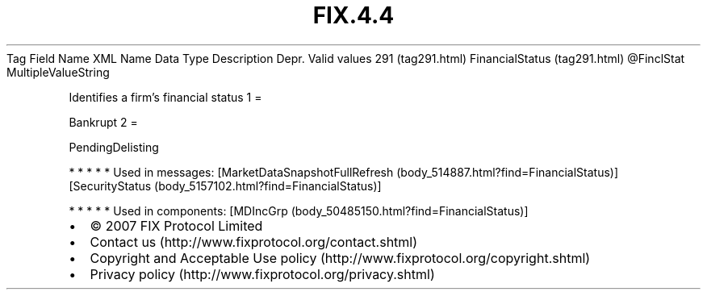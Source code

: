 .TH FIX.4.4 "" "" "Tag #291"
Tag
Field Name
XML Name
Data Type
Description
Depr.
Valid values
291 (tag291.html)
FinancialStatus (tag291.html)
\@FinclStat
MultipleValueString
.PP
Identifies a firm’s financial status
1
=
.PP
Bankrupt
2
=
.PP
PendingDelisting
.PP
   *   *   *   *   *
Used in messages:
[MarketDataSnapshotFullRefresh (body_514887.html?find=FinancialStatus)]
[SecurityStatus (body_5157102.html?find=FinancialStatus)]
.PP
   *   *   *   *   *
Used in components:
[MDIncGrp (body_50485150.html?find=FinancialStatus)]

.PD 0
.P
.PD

.PP
.PP
.IP \[bu] 2
© 2007 FIX Protocol Limited
.IP \[bu] 2
Contact us (http://www.fixprotocol.org/contact.shtml)
.IP \[bu] 2
Copyright and Acceptable Use policy (http://www.fixprotocol.org/copyright.shtml)
.IP \[bu] 2
Privacy policy (http://www.fixprotocol.org/privacy.shtml)
